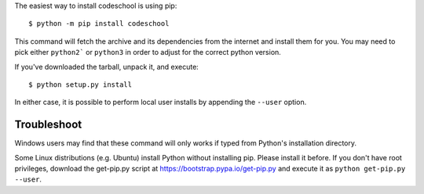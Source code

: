 The easiest way to install codeschool is using pip::

    $ python -m pip install codeschool

This command will fetch the archive and its dependencies from the internet and
install them for you. You may need to pick either ``python2``` or ``python3`` in
order to adjust for the correct python version.

If you've downloaded the tarball, unpack it, and execute::

    $ python setup.py install

In either case, it is possible to perform local user installs by appending the
``--user`` option.


Troubleshoot
------------

Windows users may find that these command will only works if typed from Python's
installation directory.

Some Linux distributions (e.g. Ubuntu) install Python without installing pip.
Please install it before. If you don't have root privileges, download the
get-pip.py script at https://bootstrap.pypa.io/get-pip.py and execute it as
``python get-pip.py --user``.